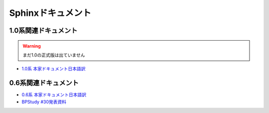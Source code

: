 Sphinxドキュメント
==================

1.0系関連ドキュメント
---------------------

.. warning::
   まだ1.0の正式版は出ていません

* `1.0系 本家ドキュメント日本語訳 <http://sphinx-users.jp/doc10/>`_

0.6系関連ドキュメント
---------------------

* `0.6系 本家ドキュメント日本語訳 <http://sphinx.shibu.jp>`_
* `BPStudy #30発表資料 <http://tinyurl.com/yk58v48>`_


